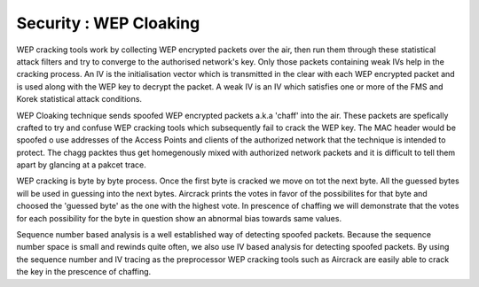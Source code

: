 Security : WEP Cloaking
=======================

WEP cracking tools work by collecting WEP encrypted packets over the air, then run them through these statistical attack filters and try to converge to the authorised network's key. Only those packets containing weak IVs help in the cracking process. An IV is the initialisation vector which is transmitted in the clear with each WEP encrypted packet and is used along with the WEP key to decrypt the packet. A weak IV is an IV which satisfies one or more of the FMS and Korek statistical attack conditions.

WEP Cloaking technique sends spoofed WEP encrypted packets a.k.a 'chaff' into the air. These packets are spefically crafted to try and confuse WEP cracking tools which subsequently fail to crack the WEP key. The MAC header would be spoofed o use addresses of the Access Points and clients of the authorized network that the technique is intended to protect. The chagg packtes thus get homegenously mixed with authorized network packets and it is difficult to tell them apart by glancing at a pakcet trace.

WEP cracking is byte by byte process. Once the first byte is cracked we move on tot the next byte. All the guessed bytes will be used in guessing into the next bytes. Aircrack prints the votes in favor of the possibilites for that byte and choosed the 'guessed byte' as the one with the highest vote. In prescence of chaffing we will demonstrate that the votes for each possibility for the byte in question show an abnormal bias towards same values.

Sequence number based analysis is a well established way of detecting spoofed packets. Because the sequence number space is small and rewinds quite often, we also use IV based analysis for detecting spoofed packets. By using the sequence number and IV tracing as the preprocessor WEP cracking tools such as Aircrack are easily able to crack the key in the prescence of chaffing.

